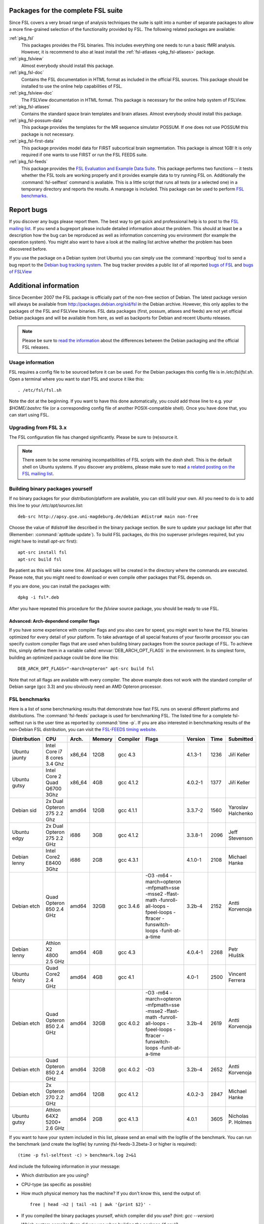 Packages for the complete FSL suite
===================================

Since FSL covers a very broad range of analysis techniques the suite is split
into a number of separate packages to allow a more fine-grained selection of
the functionality provided by FSL. The following related packages are available:

:ref:`pkg_fsl`
  This packages provides the FSL binaries. This includes everything one needs
  to run a basic fMRI analysis. However, it is recommend to also at least
  install the :ref:`fsl-atlases <pkg_fsl-atlases>` package.

:ref:`pkg_fslview`
  Almost everybody should install this package.

:ref:`pkg_fsl-doc`
  Contains the FSL documentation in HTML format as included in the official FSL
  sources. This package should be installed to use the online help capabilities
  of FSL.

:ref:`pkg_fslview-doc`
  The FSLView documentation in HTML format. This package is necessary for the
  online help system of FSLView.

:ref:`pkg_fsl-atlases`
  Contains the standard space brain templates and brain atlases. Almost
  everybody should install this package.

:ref:`pkg_fsl-possum-data`
  This package provides the templates for the MR sequence simulator POSSUM.
  If one does not use POSSUM this package is not necessary.

:ref:`pkg_fsl-first-data`
  This package provides model data for FIRST subcortical brain segmentation.
  This package is almost 1GB! It is only required if one wants to use FIRST
  or run the FSL FEEDS suite.

:ref:`pkg_fsl-feeds`
  This package provides the `FSL Evaluation and Example Data Suite`_. This
  package performs two functions -- it tests whether the FSL tools are working
  properly and it provides example data to try running FSL on. Additionally the
  :command:`fsl-selftest` command is avaliable. This is a little script that
  runs all tests (or a selected one) in a temporary directory and reports the
  results. A manpage is included. This package can be used to perform
  `FSL benchmarks`_.

.. _FSL Evaluation and Example Data Suite: http://www.fmrib.ox.ac.uk/fsl/fsl/feeds.html


Report bugs
===========

If you discover any bugs please report them. The best way to get quick and
professional help is to post to the `FSL mailing list`_. If you send a
bugreport please include detailed information about the problem. This should at
least be a description how the bug can be reproduced as well as information
concerning you environment (for example the operation system). You might also
want to have a look at the mailing list archive whether the problem has been
discovered before.

.. _FSL mailing list: http://www.jiscmail.ac.uk/lists/fsl.html

If you use the package on a Debian system (not Ubuntu) you can simply use the
:command:`reportbug` tool to send a bug report to the `Debian bug tracking
system`_. The bug tracker provides a public list of all reported `bugs of FSL`_
and `bugs of FSLView`_

.. _bugs of FSL: http://bugs.debian.org/src:fsl
.. _bugs of FSLVIEW: http://bugs.debian.org/src:fslview
.. _Debian bug tracking system: http://bugs.debian.org


Additional information
======================

Since December 2007 the FSL package is officially part of the non-free
section of Debian. The latest package version will always be available
from http://packages.debian.org/sid/fsl in the Debian archive.
However, this only applies to the packages of the FSL and FSLView
binaries. FSL data packages (first, possum, atlases and feeds) are not
yet official Debian packages and will be available from here, as well
as backports for Debian and recent Ubuntu releases.

.. note::

  Please be sure to `read the information`_ about the differences
  between the Debian packaging and the official FSL releases.

.. _read the information: http://git.debian.org/?p=pkg-exppsy/fsl.git;a=blob;f=debian/README.Debian;hb=debian"


Usage information
-----------------

FSL requires a config file to be sourced before it can be used. For the Debian
packages this config file is in `/etc/fsl/fsl.sh`. Open a terminal where you
want to start FSL and source it like this::

  . /etc/fsl/fsl.sh

Note the dot at the beginning. If you want to have this done automatically, you
could add those line to e.g. your `$HOME/.bashrc` file (or a corresponding
config file of another POSIX-compatible shell). Once you have done that, you
can start using FSL.



Upgrading from FSL 3.x
----------------------

The FSL configuration file has changed significantly. Please be sure to
(re)source it.

.. note::

  There seem to be some remaining incompatibilities of FSL scripts with the
  *dash* shell. This is the default shell on Ubuntu systems. If you discover any
  problems, please make sure to read `a related posting on the FSL mailing
  list`_.

.. _a related posting on the FSL mailing list: http://www.jiscmail.ac.uk/cgi-bin/webadmin?A2=ind0709&L=fsl&T=0&F=&S=&P=19638


Building binary packages yourself
---------------------------------

If no binary packages for your distribution/platform are available, you can
still build your own. All you need to do is to add this line to your
`/etc/apt/sources.list`::

  deb-src http://apsy.gse.uni-magdeburg.de/debian #distro# main non-free

Choose the value of `#distro#` like described in the binary package section. Be
sure to update your package list after that (Remember: :command:`aptitude
update`). To build FSL packages, do this (no superuser privileges required,
but you might have to install `apt-src` first)::

  apt-src install fsl
  apt-src build fsl

Be patient as this will take some time. All packages will be created in the
directory where the commands are executed. Please note, that you might need to
download or even compile other packages that FSL depends on.

If you are done, you can install the packages with::

  dpkg -i fsl*.deb

After you have repeated this procedure for the `fslview` source package, you
should be ready to use FSL.

Advanced: Arch-dependend compiler flags
~~~~~~~~~~~~~~~~~~~~~~~~~~~~~~~~~~~~~~~

If you have some experience with compiler flags and you also care for speed,
you might want to have the FSL binaries optimized for every detail of your
platform. To take advantage of all special features of your favorite processor
you can specify custom compiler flags that are used when building binary
packages from the source package of FSL. To achieve this, simply define them in
a variable called :envvar:`DEB_ARCH_OPT_FLAGS` in the environment. In its
simplest form, building an optimized package could be done like this::

  DEB_ARCH_OPT_FLAGS="-march=opteron" apt-src build fsl

Note that not all flags are available with every compiler. The above example
does not work with the standard compiler of Debian sarge (gcc 3.3) and you
obviously need an AMD Opteron processor.


FSL benchmarks
--------------

Here is a list of some benchmarking results that demonstrate how fast FSL runs
on several different platforms and distributions. The :command:`fsl-feeds`
package is used for benchmarking FSL. The listed time for a complete
fsl-selftest run is the user time as reported by :command:`time -p`. If you are
also interested in benchmarking results of the non-Debian FSL distribution, you
can visit the `FSL-FEEDS timing website`_.

.. _FSL-FEEDS timing website: http://www.fmrib.ox.ac.uk/fsl/feeds/doc/timings.html

+------------+---------------+------+------+---------+------------------+--------+----+--------------+
|Distribution|CPU            |Arch. |Memory|Compiler |Flags             |Version |Time|Submitted     |
+============+===============+======+======+=========+==================+========+====+==============+
|Ubuntu      |Intel Core i7  |x86_64|12GB  |gcc 4.3  |                  |4.1.3-1 |1236| Jiří Keller  |
|jaunty      |8 cores 3.4 Ghz|      |      |         |                  |        |    |              |
+------------+---------------+------+------+---------+------------------+--------+----+--------------+
|Ubuntu      |Intel Core 2   |x86_64|4GB   |gcc 4.1.2|                  |4.0.2-1 |1377| Jiří Keller  |
|gutsy       |Quad Q6700 3Ghz|      |      |         |                  |        |    |              |
+------------+---------------+------+------+---------+------------------+--------+----+--------------+
|Debian sid  |2x Dual Opteron|amd64 |12GB  |gcc 4.1.1|                  |3.3.7-2 |1560|Yaroslav      |
|            |275 2.2 Ghz    |      |      |         |                  |        |    |Halchenko     |
+------------+---------------+------+------+---------+------------------+--------+----+--------------+
|Ubuntu edgy |2x Dual Opteron|i686  |3GB   |gcc 4.1.2|                  |3.3.8-1 |2096|Jeff          |
|            |275 2.2 GHz    |      |      |         |                  |        |    |Stevenson     |
+------------+---------------+------+------+---------+------------------+--------+----+--------------+
|Debian lenny|Intel Core2    |i686  |2GB   |gcc 4.3.1|                  |4.1.0-1 |2108|Michael       |
|            |E8400 3Ghz     |      |      |         |                  |        |    |Hanke         |
+------------+---------------+------+------+---------+------------------+--------+----+--------------+
|Debian etch |Quad Opteron   |amd64 |32GB  |gcc 3.4.6|-O3 -m64          |3.2b-4  |2152|Antti         |
|            |850 2.4 GHz    |      |      |         |-march=opteron    |        |    |Korvenoja     |
|            |               |      |      |         |-mfpmath=sse      |        |    |              |
|            |               |      |      |         |-msse2            |        |    |              |
|            |               |      |      |         |-ffast-math       |        |    |              |
|            |               |      |      |         |-funroll-all-loops|        |    |              |
|            |               |      |      |         |-fpeel-loops      |        |    |              |
|            |               |      |      |         |-ftracer          |        |    |              |
|            |               |      |      |         |-funswitch-loops  |        |    |              |
|            |               |      |      |         |-funit-at-a-time  |        |    |              |
+------------+---------------+------+------+---------+------------------+--------+----+--------------+
|Debian lenny|Athlon X2      |amd64 |4GB   |gcc 4.3  |                  |4.0.4-1 |2268|Petr          |
|            |4800 2.5 GHz   |      |      |         |                  |        |    |Hluštík       |
+------------+---------------+------+------+---------+------------------+--------+----+--------------+
|Ubuntu      |Quad Core2     |amd64 |4GB   |gcc 4.1  |                  |4.0-1   |2500|Vincent       |
|feisty      |2.4 GHz        |      |      |         |                  |        |    |Ferrera       |
+------------+---------------+------+------+---------+------------------+--------+----+--------------+
|Debian etch |Quad Opteron   |amd64 |32GB  |gcc 4.0.2|-O3 -m64          |3.2b-4  |2619|Antti         |
|            |850 2.4 GHz    |      |      |         |-march=opteron    |        |    |Korvenoja     |
|            |               |      |      |         |-mfpmath=sse      |        |    |              |
|            |               |      |      |         |-msse2            |        |    |              |
|            |               |      |      |         |-ffast-math       |        |    |              |
|            |               |      |      |         |-funroll-all-loops|        |    |              |
|            |               |      |      |         |-fpeel-loops      |        |    |              |
|            |               |      |      |         |-ftracer          |        |    |              |
|            |               |      |      |         |-funswitch-loops  |        |    |              |
|            |               |      |      |         |-funit-at-a-time  |        |    |              |
+------------+---------------+------+------+---------+------------------+--------+----+--------------+
|Debian etch |Quad Opteron   |amd64 |32GB  |gcc 4.0.2|-O3               |3.2b-4  |2652|Antti         |
|            |850 2.4 GHz    |      |      |         |                  |        |    |Korvenoja     |
+------------+---------------+------+------+---------+------------------+--------+----+--------------+
|Debian etch |2x Opteron     |amd64 |12GB  |gcc 4.1.2|                  |4.0.2-3 |2847|Michael       |
|            |270 2.2 GHz    |      |      |         |                  |        |    |Hanke         |
+------------+---------------+------+------+---------+------------------+--------+----+--------------+
|Ubuntu gutsy|Athlon 64X2    |amd64 |2GB   |gcc 4.1.3|                  |4.0.1   |3605|Nicholas P.   |
|            |5200+ 2.6 GHz  |      |      |         |                  |        |    |Holmes        |
+------------+---------------+------+------+---------+------------------+--------+----+--------------+

.. Template
 |            |               |      |      |         |                  |        |    |              |
 |            |               |      |      |         |                  |        |    |              |
 +------------+---------------+------+------+---------+------------------+--------+----+--------------+


If you want to have your system included in this list, please send an email
with the logfile of the benchmark. You can run the benchmark (and create the
logfile) by running (fsl-feeds-3.2beta-3 or higher is required)::

  (time -p fsl-selftest -c) > benchmark.log 2>&1

And include the following information in your message:

* Which distribution are you using?

* CPU-type (as specific as possible)

* How much physical memory has the machine? If you don't know this, send the
  output of::

    free | head -n2 | tail -n1 | awk '{print $2}' -

* If you compiled the binary packages yourself, which compiler did you use?
  (hint: `gcc --version`)

* Which custom compiler flags did you use when building the package (if any)?

* Which version of the Debian FSL package was used?
